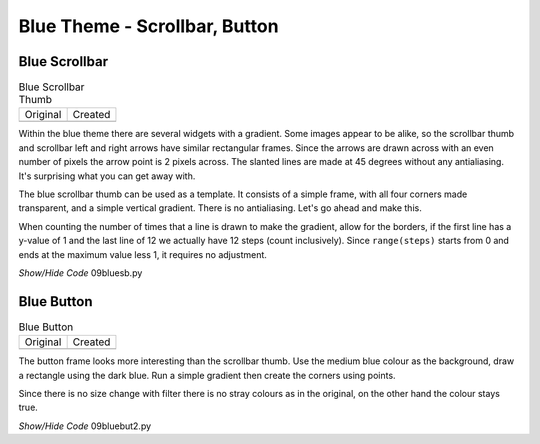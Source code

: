 ﻿Blue Theme - Scrollbar, Button 
==============================

Blue Scrollbar
--------------

.. |sb| image:: ../images/sb-thumb.gif
   :width: 28
   :height: 28

.. |bsb| image:: ../figures/09bluesb.png
   :width: 28
   :height: 28

.. table:: Blue Scrollbar Thumb

   ================= =================
   Original          Created
   |sb|              |bsb|
   ================= =================

Within the blue theme there are several widgets with a gradient. Some images
appear to be alike, so the scrollbar thumb and scrollbar left and right 
arrows have similar rectangular frames. Since the arrows are drawn across 
with an even number of pixels the arrow point is 2 pixels across. The slanted 
lines are made at 45 degrees without any antialiasing. It's surprising what 
you can get away with.

The blue scrollbar thumb can be used as a template. It consists of a simple 
frame, with all four corners made transparent, and a simple vertical gradient. 
There is no antialiasing. Let's go ahead and make this.

When counting the number of times that a line is drawn to make the gradient,
allow for the borders, if the first line has a y-value of 1 and the last 
line of 12 we actually have 12 steps (count inclusively). Since 
``range(steps)`` starts from 0 and ends at the maximum value less 1, it 
requires no adjustment. 

.. container:: toggle

   .. container:: header

       *Show/Hide Code* 09bluesb.py

   .. literalinclude:: ../examples/09bluesb.py

Blue Button
------------

.. |blue| image:: ../images/bluebutton-n.gif
   :width: 32
   :height: 32

.. |bl| image:: ../figures/09bluebutton2.png
   :width: 32
   :height: 32

.. table:: Blue Button

   =============== ===============  
   Original          Created   
   |blue|            |bl|         
   =============== ===============

The button frame looks more interesting than the scrollbar thumb. Use the 
medium blue colour as the background, draw a rectangle using the dark blue.
Run a simple gradient then create the corners using points.

Since there is no size change with filter there is no stray colours as in the
original, on the other hand the colour stays true.

.. container:: toggle

   .. container:: header

       *Show/Hide Code* 09bluebut2.py

   .. literalinclude:: ../examples/09bluebut2.py
